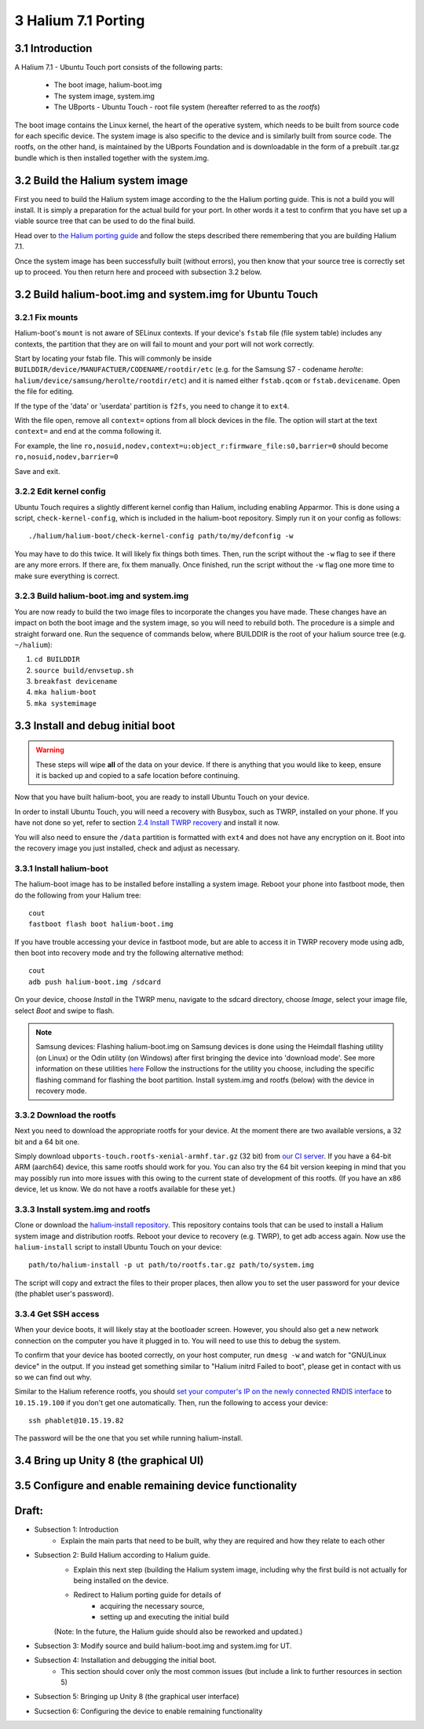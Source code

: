 3   Halium 7.1 Porting
======================


3.1 Introduction
----------------

A Halium 7.1 - Ubuntu Touch port consists of the following parts:
    
    * The boot image, halium-boot.img
    * The system image, system.img
    * The UBports - Ubuntu Touch - root file system (hereafter referred to as the *rootfs*)

The boot image contains the Linux kernel, the heart of the operative system, which needs to be built from source code for each specific device. The system image is also specific to the device and is similarly built from source code. The rootfs, on the other hand, is maintained by the UBports Foundation and is downloadable in the form of a prebuilt .tar.gz bundle which is then installed together with the system.img.

3.2 Build the Halium system image
---------------------------------

First you need to build the Halium system image according to the the Halium porting guide. This is not a build you will install. It is simply a preparation for the actual build for your port. In other words it a test to confirm that you have set up a viable source tree that can be used to do the final build.

Head over to `the Halium porting guide <http://docs.halium.org/en/latest/porting/first-steps.html>`_ and follow the steps described there remembering that you are building Halium 7.1.

Once the system image has been successfully built (without errors), you then know that your source tree is correctly set up to proceed. You then return here and proceed with subsection 3.2 below.

3.2 Build halium-boot.img and system.img for Ubuntu Touch
---------------------------------------------------------

3.2.1   Fix mounts
^^^^^^^^^^^^^^^^^^

Halium-boot's ``mount`` is not aware of SELinux contexts. If your device's ``fstab`` file (file system table) includes any contexts, the partition that they are on will fail to mount and your port will not work correctly.

Start by locating your fstab file. This will commonly be inside ``BUILDDIR/device/MANUFACTUER/CODENAME/rootdir/etc`` (e.g. for the Samsung S7 - codename *herolte*: ``halium/device/samsung/herolte/rootdir/etc``) and it is named either ``fstab.qcom`` or ``fstab.devicename``. Open the file for editing.

If the type of the 'data' or 'userdata' partition is ``f2fs``, you need to change it to ``ext4``.

With the file open, remove all ``context=`` options from all block devices in the file. The option will start at the text ``context=`` and end at the comma following it.

For example, the line ``ro,nosuid,nodev,context=u:object_r:firmware_file:s0,barrier=0`` should become ``ro,nosuid,nodev,barrier=0``

Save and exit.

3.2.2   Edit kernel config
^^^^^^^^^^^^^^^^^^^^^^^^^^

Ubuntu Touch requires a slightly different kernel config than Halium, including enabling Apparmor. This is done using a script, ``check-kernel-config``, which is included in the halium-boot repository. Simply run it on your config as follows::

    ./halium/halium-boot/check-kernel-config path/to/my/defconfig -w

You may have to do this twice. It will likely fix things both times. Then, run the script without the ``-w`` flag to see if there are any more errors. If there are, fix them manually. Once finished, run the script without the ``-w`` flag one more time to make sure everything is correct.

3.2.3   Build halium-boot.img and system.img
^^^^^^^^^^^^^^^^^^^^^^^^^^^^^^^^^^^^^^^^^^^^

You are now ready to build the two image files to incorporate the changes you have made. These changes have an impact on both the boot image and the system image, so you will need to rebuild both. The procedure is a simple and straight forward one. Run the sequence of commands below, where BUILDDIR is the root of your halium source tree (e.g. ``~/halium``):

1. ``cd BUILDDIR``
2. ``source build/envsetup.sh``
3. ``breakfast devicename``
4. ``mka halium-boot``
5. ``mka systemimage``

3.3 Install and debug initial boot
----------------------------------

.. warning::

    These steps  will wipe **all** of the data on your device. If there is anything that you would like to keep, ensure it is backed up and copied to a safe location before continuing.

Now that you have built halium-boot, you are ready to install Ubuntu Touch on your device.

In order to install Ubuntu Touch, you will need a recovery with Busybox, such as TWRP, installed on your phone. If you have not done so yet, refer to section `2.4 Install TWRP recovery <2.4 Install TWRP recovery>`_ and install it now. 

You will also need to ensure the ``/data`` partition is formatted with ``ext4`` and does not have any encryption on it. Boot into the recovery image you just installed, check and adjust as necessary.

3.3.1   Install halium-boot
^^^^^^^^^^^^^^^^^^^^^^^^^^^

The halium-boot image has to be installed before installing a system image. Reboot your phone into fastboot mode, then do the following from your Halium tree::

    cout
    fastboot flash boot halium-boot.img

If you have trouble accessing your device in fastboot mode, but are able to access it in TWRP recovery mode using adb, then boot into recovery mode and try the following alternative method::

    cout
    adb push halium-boot.img /sdcard

On your device, choose *Install* in the TWRP menu, navigate to the sdcard directory, choose *Image*, select your image file, select *Boot* and swipe to flash.
    
.. Note::
    Samsung devices: Flashing halium-boot.img on Samsung devices is done using the Heimdall flashing utility (on Linux) or the Odin utility (on Windows) after first bringing the device into 'download mode'. See more information on these utilities `here <https://www.getdroidtips.com/download-heimdall-flash-tool-to-flash-firmware-on-samsung-galaxy-devices/>`_ Follow the instructions for the utility you choose, including the specific flashing command for flashing the boot partition. Install system.img and rootfs (below) with the device in recovery mode.

3.3.2   Download the rootfs
^^^^^^^^^^^^^^^^^^^^^^^^^^^

Next you need to download the appropriate rootfs for your device. At the moment there are two available versions, a 32 bit and a 64 bit one. 

Simply download ``ubports-touch.rootfs-xenial-armhf.tar.gz`` (32 bit) from `our CI server <https://ci.ubports.com/job/xenial-rootfs-armhf/>`__. If you have a 64-bit ARM (aarch64) device, this same rootfs should work for you. You can also try the 64 bit version keeping in mind that you may possibly run into more issues with this owing to the current state of development of this rootfs. (If you have an x86 device, let us know. We do not have a rootfs available for these yet.)

3.3.3   Install system.img and rootfs
^^^^^^^^^^^^^^^^^^^^^^^^^^^^^^^^^^^^^

Clone or download the `halium-install repository <https://gitlab.com/JBBgameich/halium-install>`_. This repository contains tools that can be used to install a Halium system image and distribution rootfs.
Reboot your device to recovery (e.g. TWRP), to get adb access again. Now use the ``halium-install`` script to install Ubuntu Touch on your device::

    path/to/halium-install -p ut path/to/rootfs.tar.gz path/to/system.img

The script will copy and extract the files to their proper places, then allow you to set the user password for your device (the phablet user's password).

3.3.4   Get SSH access
^^^^^^^^^^^^^^^^^^^^^^

When your device boots, it will likely stay at the bootloader screen. However, you should also get a new network connection on the computer you have it plugged in to. You will need to use this to debug the system.

To confirm that your device has booted correctly, on your host computer, run ``dmesg -w`` and watch for "GNU/Linux device" in the output. If you instead get something similar to "Halium initrd Failed to boot", please get in contact with us so we can find out why.

Similar to the Halium reference rootfs, you should `set your computer's IP on the newly connected RNDIS interface <http://docs.halium.org/en/latest/porting/debug-build/logging-in.html>`__ to ``10.15.19.100`` if you don't get one automatically. Then, run the following to access your device::

    ssh phablet@10.15.19.82

The password will be the one that you set while running halium-install.

3.4 Bring up Unity 8 (the graphical UI)
---------------------------------------



3.5 Configure and enable remaining device functionality
-------------------------------------------------------



Draft:
------

- Subsection 1: Introduction
    * Explain the main parts that need to be built, why they are required and how they relate to each other

- Subsection 2: Build Halium according to Halium guide. 
    * Explain this next step (building the Halium system image, including why the first build is not actually for being installed on the device.
    * Redirect to Halium porting guide for details of 
        + acquiring the necessary source, 
        + setting up and executing the initial build
    (Note: In the future, the Halium guide should also be reworked and updated.)

- Subsection 3: Modify source and build halium-boot.img and system.img for UT.

- Subsection 4: Installation and debugging the initial boot.
    * This section should cover only the most common issues (but include a link to further resources in section 5)

- Subsection 5: Bringing up Unity 8 (the graphical user interface)

- Sucsection 6: Configuring the device to enable remaining functionality


